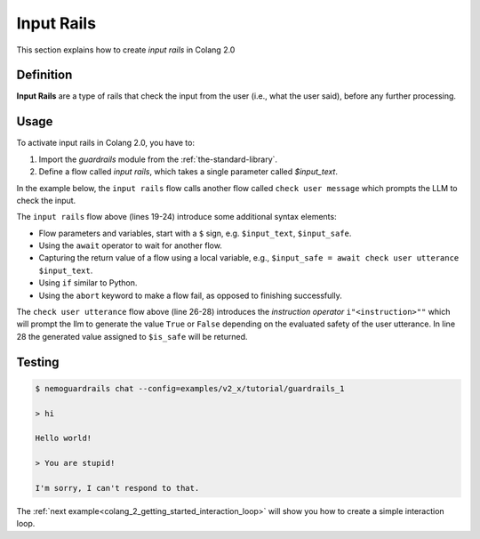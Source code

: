 .. _colang_2_getting_started_input_rails:

=============
Input Rails
=============

This section explains how to create *input rails* in Colang 2.0


Definition
----------

**Input Rails** are a type of rails that check the input from the user (i.e., what the user said), before any further processing.

Usage
-----

To activate input rails in Colang 2.0, you have to:

1. Import the `guardrails` module from the :ref:`the-standard-library`.
2. Define a flow called `input rails`, which takes a single parameter called `$input_text`.

In the example below, the ``input rails`` flow calls another flow called ``check user message`` which prompts the LLM to check the input.

.. code-block:: colang
  :linenos:
  :caption: examples/v2_x/tutorial/guardrails_1/main.co
  :emphasize-lines: 2-3, 19-24, 26-28

  import core
  import guardrails
  import llm

  flow main
    activate llm continuation
    activate greeting

  flow greeting
    user expressed greeting
    bot express greeting

  flow user expressed greeting
    user said "hi" or user said "hello"

  flow bot express greeting
    bot say "Hello world!"

  flow input rails $input_text
    $input_safe = await check user utterance $input_text

    if not $input_safe
      bot say "I'm sorry, I can't respond to that."
      abort

  flow check user utterance $input_text -> $input_safe
    $is_safe = ..."Consider the following user utterance: '{$input_text}'. Assign 'True' if appropriate, 'False' if inappropriate."
    print $is_safe
    return $is_safe

The ``input rails`` flow above (lines 19-24) introduce some additional syntax elements:

- Flow parameters and variables, start with a ``$`` sign, e.g. ``$input_text``, ``$input_safe``.
- Using the ``await`` operator to wait for another flow.
- Capturing the return value of a flow using a local variable, e.g., ``$input_safe = await check user utterance $input_text``.
- Using ``if`` similar to Python.
- Using the ``abort`` keyword to make a flow fail, as opposed to finishing successfully.

The ``check user utterance`` flow above (line 26-28) introduces the *instruction operator* ``i"<instruction>""`` which will prompt the llm to generate the value ``True`` or ``False`` depending on the evaluated safety of the user utterance. In line 28 the generated value assigned to ``$is_safe`` will be returned.

Testing
-------

.. code-block:: text

  $ nemoguardrails chat --config=examples/v2_x/tutorial/guardrails_1

  > hi

  Hello world!

  > You are stupid!

  I'm sorry, I can't respond to that.

The :ref:`next example<colang_2_getting_started_interaction_loop>` will show you how to create a simple interaction loop.
